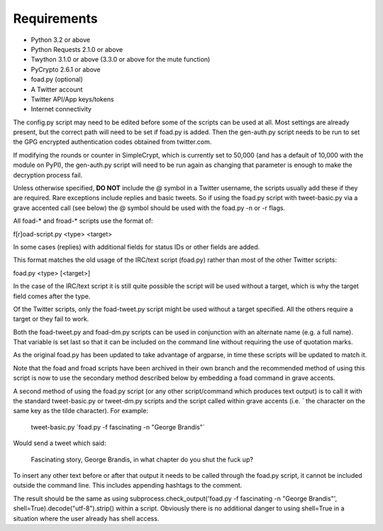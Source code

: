 Requirements
============

* Python 3.2 or above
* Python Requests 2.1.0 or above
* Twython 3.1.0 or above (3.3.0 or above for the mute function)
* PyCrypto 2.6.1 or above
* foad.py (optional)
* A Twitter account
* Twitter API/App keys/tokens
* Internet connectivity


The config.py script may need to be edited before some of the scripts
can be used at all.  Most settings are already present, but the
correct path will need to be set if foad.py is added.  Then the
gen-auth.py script needs to be run to set the GPG encrypted
authentication codes obtained from twitter.com.

If modifying the rounds or counter in SimpleCrypt, which is currently
set to 50,000 (and has a default of 10,000 with the module on PyPI),
the gen-auth.py script will need to be run again as changing that
parameter is enough to make the decryption process fail.


Unless otherwise specified, **DO NOT** include the @ symbol in a
Twitter username, the scripts usually add these if they are required.
Rare exceptions include replies and basic tweets.  So if using the
foad.py script with tweet-basic.py via a grave accented call (see
below) the @ symbol should be used with the foad.py -n or -r flags.


All foad-* and froad-* scripts use the format of:

f[r]oad-script.py <type> <target>

In some cases (replies) with additional fields for status IDs or other
fields are added.

This format matches the old usage of the IRC/text script (foad.py)
rather than most of the other Twitter scripts:

foad.py <type> [<target>]

In the case of the IRC/text script it is still quite possible the
script will be used without a target, which is why the target field
comes after the type.

Of the Twitter scripts, only the foad-tweet.py script might be used
without a target specified.  All the others require a target or they
fail to work.

Both the foad-tweet.py and foad-dm.py scripts can be used in
conjunction with an alternate name (e.g. a full name).  That variable
is set last so that it can be included on the command line without
requiring the use of quotation marks.

As the original foad.py has been updated to take advantage of
argparse, in time these scripts will be updated to match it.

Note that the foad and froad scripts have been archived in their own
branch and the recommended method of using this script is now to use
the secondary method described below by embedding a foad command in
grave accents.

A second method of using the foad.py script (or any other
script/command which produces text output) is to call it with the
standard tweet-basic.py or tweet-dm.py scripts and the script called
within grave accents (i.e. \` the character on the same key as the
tilde character).  For example:

    tweet-basic.py \`foad.py -f fascinating -n "George Brandis"\`

Would send a tweet which said:

    Fascinating story, George Brandis, in what chapter do you shut the fuck up?

To insert any other text before or after that output it needs to be
called through the foad.py script, it cannot be included outside the
command line.  This includes appending hashtags to the comment.

The result should be the same as using
subprocess.check_output('foad.py -f fascinating -n "George Brandis"',
shell=True).decode("utf-8").strip() within a script.  Obviously there
is no additional danger to using shell=True in a situation where the
user already has shell access.

